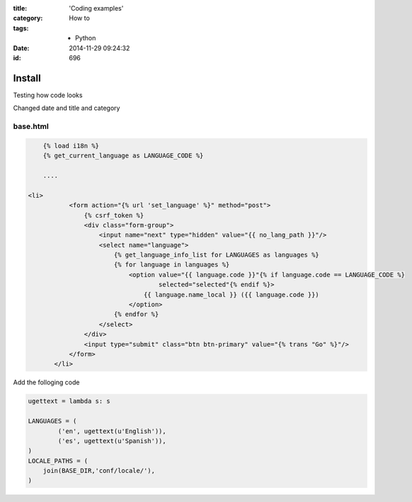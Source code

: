 :title: 'Coding examples'
:category: How to
:tags: - Python
:date: 2014-11-29 09:24:32
:id: 696


Install
=========

Testing how code looks

Changed date and title and category

base.html
----------

.. sourcecode:: html

	{% load i18n %}
	{% get_current_language as LANGUAGE_CODE %}
	
	....
	
    <li>
               <form action="{% url 'set_language' %}" method="post">
                   {% csrf_token %}
                   <div class="form-group">
                       <input name="next" type="hidden" value="{{ no_lang_path }}"/>
                       <select name="language">
                           {% get_language_info_list for LANGUAGES as languages %}
                           {% for language in languages %}
                               <option value="{{ language.code }}"{% if language.code == LANGUAGE_CODE %}
                                       selected="selected"{% endif %}>
                                   {{ language.name_local }} ({{ language.code }})
                               </option>
                           {% endfor %}
                       </select>
                   </div>
                   <input type="submit" class="btn btn-primary" value="{% trans "Go" %}"/>
               </form>
           </li>
	
Add the folloging code

.. sourcecode:: python

	ugettext = lambda s: s

	LANGUAGES = (
	        ('en', ugettext(u'English')),
	        ('es', ugettext(u'Spanish')),
	)
	LOCALE_PATHS = (
	    join(BASE_DIR,'conf/locale/'),
	)
	